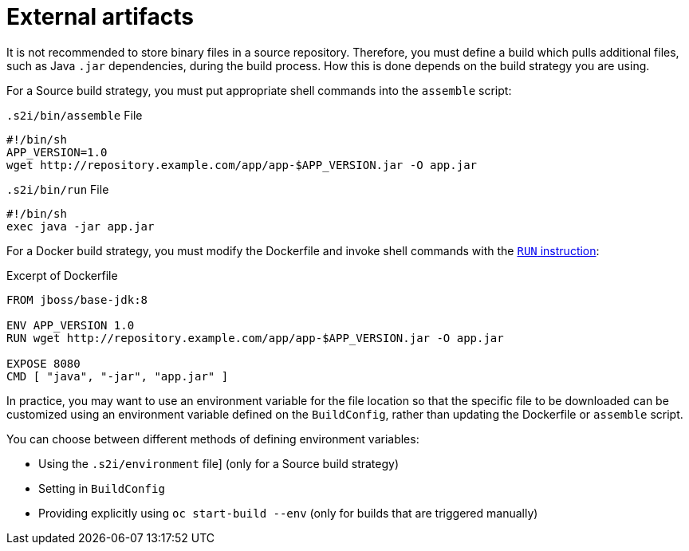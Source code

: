 // Module included in the following assemblies:
//
//* builds/creating-build-inputs.adoc

[id="builds-using-external-artifacts_{context}"]
= External artifacts

[role="_abstract"]
It is not recommended to store binary files in a source repository. Therefore, you must define a build which pulls additional files, such as Java `.jar` dependencies, during the build process. How this is done depends on the build strategy you are using.

For a Source build strategy, you must put appropriate shell commands into the `assemble` script:

.`.s2i/bin/assemble` File
[source,terminal]
----
#!/bin/sh
APP_VERSION=1.0
wget http://repository.example.com/app/app-$APP_VERSION.jar -O app.jar
----

.`.s2i/bin/run` File
[source,terminal]
----
#!/bin/sh
exec java -jar app.jar
----

ifndef::openshift-online[]
For a Docker build strategy, you must modify the Dockerfile and invoke
shell commands with the link:https://docs.docker.com/engine/reference/builder/#run[`RUN` instruction]:

.Excerpt of Dockerfile
[source,terminal]
----
FROM jboss/base-jdk:8

ENV APP_VERSION 1.0
RUN wget http://repository.example.com/app/app-$APP_VERSION.jar -O app.jar

EXPOSE 8080
CMD [ "java", "-jar", "app.jar" ]
----
endif::[]

In practice, you may want to use an environment variable for the file location so that the specific file to be downloaded can be customized using an environment variable defined on the `BuildConfig`, rather than updating the
ifndef::openshift-online[]
Dockerfile or
endif::[]
`assemble` script.

You can choose between different methods of defining environment variables:

* Using the `.s2i/environment` file] (only for a Source build strategy)
* Setting in `BuildConfig`
* Providing explicitly using `oc start-build --env` (only for builds that are triggered manually)

//.Additional resources
//* For more information on how to control which *_assemble_* and *_run_* script is
//used by a Source build, see Overriding builder image scripts.
